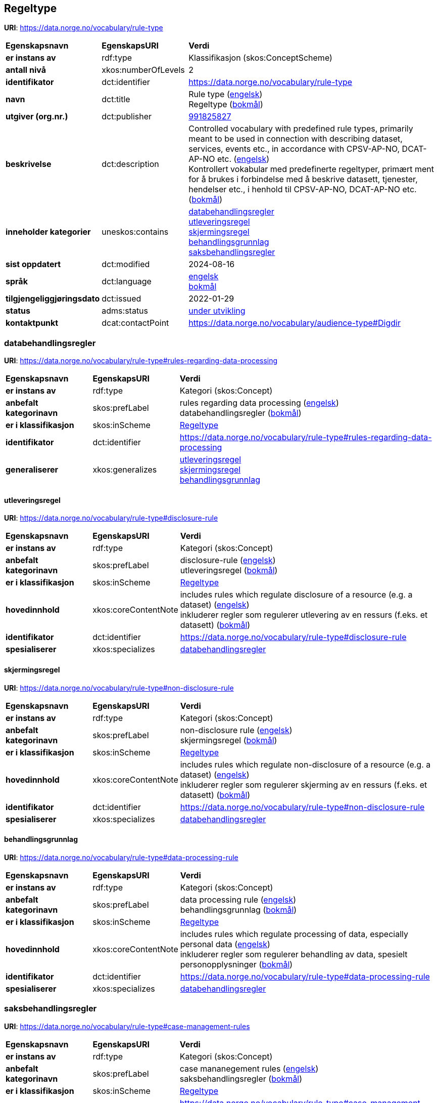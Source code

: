 // Asciidoc file auto-generated by "(Digdir) Excel2Turtle/Html v.3"

== Regeltype

*URI*: https://data.norge.no/vocabulary/rule-type

[cols="20s,20d,60d"]
|===
| Egenskapsnavn | *EgenskapsURI* | *Verdi*
| er instans av | rdf:type | Klassifikasjon (skos:ConceptScheme)
| antall nivå | xkos:numberOfLevels |  2
| identifikator | dct:identifier | https://data.norge.no/vocabulary/rule-type
| navn | dct:title |  Rule type (http://publications.europa.eu/resource/authority/language/ENG[engelsk]) + 
 Regeltype (http://publications.europa.eu/resource/authority/language/NOB[bokmål])
| utgiver (org.nr.) | dct:publisher | https://organization-catalog.fellesdatakatalog.digdir.no/organizations/991825827[991825827]
| beskrivelse | dct:description |  Controlled vocabulary with predefined rule types, primarily meant to be used in connection with describing dataset, services, events etc., in accordance with CPSV-AP-NO, DCAT-AP-NO etc. (http://publications.europa.eu/resource/authority/language/ENG[engelsk]) + 
 Kontrollert vokabular med predefinerte regeltyper, primært ment for å brukes i forbindelse med å beskrive datasett, tjenester, hendelser etc., i henhold til CPSV-AP-NO, DCAT-AP-NO etc. (http://publications.europa.eu/resource/authority/language/NOB[bokmål])
| inneholder kategorier | uneskos:contains | https://data.norge.no/vocabulary/rule-type#rules-regarding-data-processing[databehandlingsregler] + 
https://data.norge.no/vocabulary/rule-type#disclosure-rule[utleveringsregel] + 
https://data.norge.no/vocabulary/rule-type#non-disclosure-rule[skjermingsregel] + 
https://data.norge.no/vocabulary/rule-type#data-processing-rule[behandlingsgrunnlag] + 
https://data.norge.no/vocabulary/rule-type#case-management-rules[saksbehandlingsregler]
| sist oppdatert | dct:modified |  2024-08-16
| språk | dct:language | http://publications.europa.eu/resource/authority/language/ENG[engelsk] + 
http://publications.europa.eu/resource/authority/language/NOB[bokmål]
| tilgjengeliggjøringsdato | dct:issued |  2022-01-29
| status | adms:status | http://publications.europa.eu/resource/authority/dataset-status/DEVELOP[under utvikling]
| kontaktpunkt | dcat:contactPoint | https://data.norge.no/vocabulary/audience-type#Digdir
|===

=== databehandlingsregler [[rules-regarding-data-processing]]

*URI*: https://data.norge.no/vocabulary/rule-type#rules-regarding-data-processing

[cols="20s,20d,60d"]
|===
| Egenskapsnavn | *EgenskapsURI* | *Verdi*
| er instans av | rdf:type | Kategori (skos:Concept)
| anbefalt kategorinavn | skos:prefLabel |  rules regarding data processing (http://publications.europa.eu/resource/authority/language/ENG[engelsk]) + 
 databehandlingsregler (http://publications.europa.eu/resource/authority/language/NOB[bokmål])
| er i klassifikasjon | skos:inScheme | https://data.norge.no/vocabulary/rule-type[Regeltype]
| identifikator | dct:identifier | https://data.norge.no/vocabulary/rule-type#rules-regarding-data-processing
| generaliserer | xkos:generalizes | https://data.norge.no/vocabulary/rule-type#disclosure-rule[utleveringsregel] + 
https://data.norge.no/vocabulary/rule-type#non-disclosure-rule[skjermingsregel] + 
https://data.norge.no/vocabulary/rule-type#data-processing-rule[behandlingsgrunnlag]
|===

==== utleveringsregel [[disclosure-rule]]

*URI*: https://data.norge.no/vocabulary/rule-type#disclosure-rule

[cols="20s,20d,60d"]
|===
| Egenskapsnavn | *EgenskapsURI* | *Verdi*
| er instans av | rdf:type | Kategori (skos:Concept)
| anbefalt kategorinavn | skos:prefLabel |  disclosure-rule (http://publications.europa.eu/resource/authority/language/ENG[engelsk]) + 
 utleveringsregel (http://publications.europa.eu/resource/authority/language/NOB[bokmål])
| er i klassifikasjon | skos:inScheme | https://data.norge.no/vocabulary/rule-type[Regeltype]
| hovedinnhold | xkos:coreContentNote |  includes rules which regulate disclosure of a resource (e.g. a dataset) (http://publications.europa.eu/resource/authority/language/ENG[engelsk]) + 
 inkluderer regler som regulerer utlevering av en ressurs (f.eks. et datasett) (http://publications.europa.eu/resource/authority/language/NOB[bokmål])
| identifikator | dct:identifier | https://data.norge.no/vocabulary/rule-type#disclosure-rule
| spesialiserer | xkos:specializes | https://data.norge.no/vocabulary/rule-type#rules-regarding-data-processing[databehandlingsregler]
|===

==== skjermingsregel [[non-disclosure-rule]]

*URI*: https://data.norge.no/vocabulary/rule-type#non-disclosure-rule

[cols="20s,20d,60d"]
|===
| Egenskapsnavn | *EgenskapsURI* | *Verdi*
| er instans av | rdf:type | Kategori (skos:Concept)
| anbefalt kategorinavn | skos:prefLabel |  non-disclosure rule (http://publications.europa.eu/resource/authority/language/ENG[engelsk]) + 
 skjermingsregel (http://publications.europa.eu/resource/authority/language/NOB[bokmål])
| er i klassifikasjon | skos:inScheme | https://data.norge.no/vocabulary/rule-type[Regeltype]
| hovedinnhold | xkos:coreContentNote |  includes rules which regulate non-disclosure of a resource (e.g. a dataset) (http://publications.europa.eu/resource/authority/language/ENG[engelsk]) + 
 inkluderer regler som regulerer skjerming av en ressurs (f.eks. et datasett) (http://publications.europa.eu/resource/authority/language/NOB[bokmål])
| identifikator | dct:identifier | https://data.norge.no/vocabulary/rule-type#non-disclosure-rule
| spesialiserer | xkos:specializes | https://data.norge.no/vocabulary/rule-type#rules-regarding-data-processing[databehandlingsregler]
|===

==== behandlingsgrunnlag [[data-processing-rule]]

*URI*: https://data.norge.no/vocabulary/rule-type#data-processing-rule

[cols="20s,20d,60d"]
|===
| Egenskapsnavn | *EgenskapsURI* | *Verdi*
| er instans av | rdf:type | Kategori (skos:Concept)
| anbefalt kategorinavn | skos:prefLabel |  data processing rule (http://publications.europa.eu/resource/authority/language/ENG[engelsk]) + 
 behandlingsgrunnlag (http://publications.europa.eu/resource/authority/language/NOB[bokmål])
| er i klassifikasjon | skos:inScheme | https://data.norge.no/vocabulary/rule-type[Regeltype]
| hovedinnhold | xkos:coreContentNote |  includes rules which regulate processing of data, especially personal data (http://publications.europa.eu/resource/authority/language/ENG[engelsk]) + 
 inkluderer regler som regulerer behandling av data, spesielt personopplysninger (http://publications.europa.eu/resource/authority/language/NOB[bokmål])
| identifikator | dct:identifier | https://data.norge.no/vocabulary/rule-type#data-processing-rule
| spesialiserer | xkos:specializes | https://data.norge.no/vocabulary/rule-type#rules-regarding-data-processing[databehandlingsregler]
|===

=== saksbehandlingsregler [[case-management-rules]]

*URI*: https://data.norge.no/vocabulary/rule-type#case-management-rules

[cols="20s,20d,60d"]
|===
| Egenskapsnavn | *EgenskapsURI* | *Verdi*
| er instans av | rdf:type | Kategori (skos:Concept)
| anbefalt kategorinavn | skos:prefLabel |  case mananegement rules (http://publications.europa.eu/resource/authority/language/ENG[engelsk]) + 
 saksbehandlingsregler (http://publications.europa.eu/resource/authority/language/NOB[bokmål])
| er i klassifikasjon | skos:inScheme | https://data.norge.no/vocabulary/rule-type[Regeltype]
| identifikator | dct:identifier | https://data.norge.no/vocabulary/rule-type#case-management-rules
|===

== Digdir [[Digdir]]

[cols="20s,20d,60d"]
|===
| Egenskapsnavn | *EgenskapsURI* | *Verdi*
| er instans av | rdf:type | vcard:Organization
| organisasjonsnavn | vcard:hasOrganizationName |  Digitaliseringsdirektoratet (Digdir) (http://publications.europa.eu/resource/authority/language/NOB[bokmål]) + 
 Norwegian Digitalisation Agency (Digdir) (http://publications.europa.eu/resource/authority/language/ENG[engelsk])
| e-postadresse | vcard:hasEmail |  informasjonsforvaltning@digdir.no
|===

== Navnerom [[Namespace]]

[cols="30s,70d"]
|===
| Prefiks | *URI*
| adms | http://www.w3.org/ns/adms#
| dcat | http://www.w3.org/ns/dcat#
| dct | http://purl.org/dc/terms/
| rdf | http://www.w3.org/1999/02/22-rdf-syntax-ns#
| skos | http://www.w3.org/2004/02/skos/core#
| uneskos | http://purl.org/umu/uneskos#
| vcard | http://www.w3.org/2006/vcard/ns#
| xkos | http://rdf-vocabulary.ddialliance.org/xkos#
| xsd | http://www.w3.org/2001/XMLSchema#
|===

// End of the file, 2024-08-16 17:58:40
